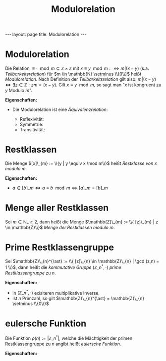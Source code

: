 #+TITLE: Modulorelation
#+STARTUP: content
#+STARTUP: latexpreview
#+STARTUP: inlineimages
#+OPTIONS: toc:nil
#+HTML_MATHJAX: align: left indent: 5em tagside: left
#+BEGIN_HTML
---
layout: page
title: Modulorelation
---
#+END_HTML

* Modulorelation

Die Relation
$\equiv \cdot \mod m \subseteq \mathbb{Z} \times \mathbb{Z}$ mit
$x \equiv y \mod m :\Longleftrightarrow m | (x-y)$ (s.a.
[[teilbarkeitsrelation][Teilbarkeitsrelation]]) für
$m \in \mathbb{N} \setminus \\{0\\}$ heißt /Modulorelation/. Nach
Definition der [[teilbarkeitsrelation][Teilbarkeitsrelation]] gilt also:
$m | (x-y) \Longleftrightarrow \exists z \in \mathbb{Z}: zm = (x-y)$.
Gilt $x \equiv y \mod m$, so sagt man "$x$ ist kongruent zu $y$ Modulo
$m$".

*Eigenschaften:*

-  Die Modulorelation ist eine
   [[aequivalenzrelation][Äquivalenzrelation]]:

   -  Reflexivität:
   -  Symmetrie:
   -  Transitivität:

* Restklassen

Die Menge $[x]\_{m} := \\{y | y \equiv x \mod m\\}$ heißt /Restklasse
von/ $x$ /modulo/ $m$.

*Eigenschaften:*

-  $a \in [b]\_{m} \Longleftrightarrow a \equiv b \mod m \Longleftrightarrow [a]\_{m} = [b]\_{m}$

* Menge aller Restklassen

Sei $m \in \mathbb{N}\_{\geq 2}$, dann heißt die Menge
$\mathbb{Z}\_{m} := \\{ [z]\_{m} | z \in \mathbb{Z}\\}$ /Menge der
Restklassen modulo/ $m$.

* Prime Restklassengruppe

Sei
$\mathbb{Z}\_{n}^{\ast} := \\{ [z]\_{n} \in \mathbb{Z}\_{n} | \gcd (z,n) = 1 \\}$,
dann heißt die [[gruppe][kommutative Gruppe]]
$(\mathbb{Z}\_{n}^{\ast}, \cdot)$ /prime Restklassengruppe/ zu $n$.

*Eigenschaften:*

-  in $(\mathbb{Z}\_{n}^{\ast}, \cdot)$ exisiteren multiplikative
   Inverse.
-  ist $n$ Primzahl, so gilt
   $\mathbb{Z}\_{n}^{\ast} = \mathbb{Z}\_{n} \setminus \\{0\\}$

* eulersche Funktion

Die Funktion $\rho(n) := |\mathbb{Z}\_{n}^{\ast}|$, welche die
Mächtigkeit der primen Restklassengruppe zu $n$ angibt heißt /eulersche
Funktion/.

*Eigenschaften:*
